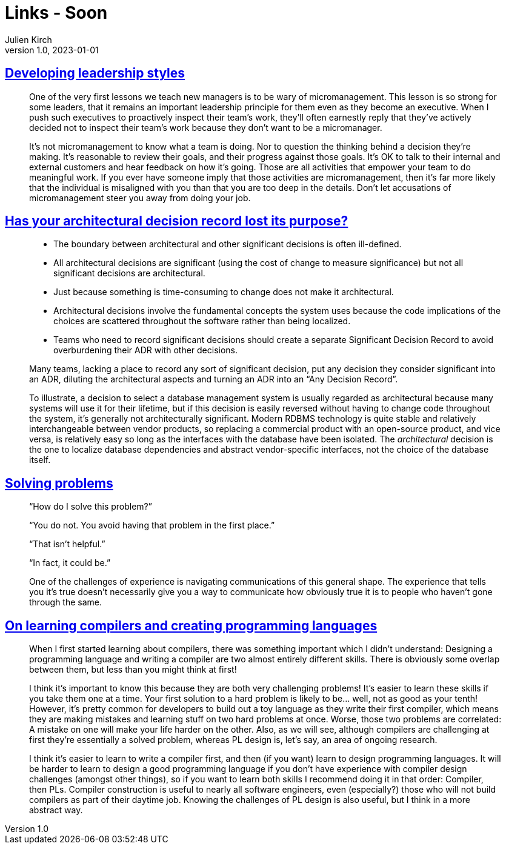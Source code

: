 = Links - Soon
Julien Kirch
v1.0, 2023-01-01
:article_lang: en
:figure-caption!:
:article_description: 

== link:https://lethain.com/developing-leadership-styles/[Developing leadership styles]

[quote]
____
One of the very first lessons we teach new managers is to be wary of micromanagement. This lesson is so strong for some leaders, that it remains an important leadership principle for them even as they become an executive. When I push such executives to proactively inspect their team’s work, they’ll often earnestly reply that they’ve actively decided not to inspect their team’s work because they don’t want to be a micromanager.
____

[quote]
____
It’s not micromanagement to know what a team is doing. Nor to question the thinking behind a decision they’re making. It’s reasonable to review their goals, and their progress against those goals. It’s OK to talk to their internal and external customers and hear feedback on how it’s going. Those are all activities that empower your team to do meaningful work. If you ever have someone imply that those activities are micromanagement, then it’s far more likely that the individual is misaligned with you than that you are too deep in the details. Don’t let accusations of micromanagement steer you away from doing your job.
____


== link:https://www.infoq.com/articles/architectural-decision-record-purpose/[Has your architectural decision record lost its purpose?]

[quote]
____
* The boundary between architectural and other significant decisions is often ill-defined.  
* All architectural decisions are significant (using the cost of change to measure significance) but not all significant decisions are architectural.
* Just because something is time-consuming to change does not make it architectural.
* Architectural decisions involve the fundamental concepts the system uses because the code implications of the choices are scattered throughout the software rather than being localized. 
* Teams who need to record significant decisions should create a separate Significant Decision Record to avoid overburdening their ADR with other decisions. 
____

[quote]
____
Many teams, lacking a place to record any sort of significant decision, put any decision they consider significant into an ADR, diluting the architectural aspects and turning an ADR into an "`Any Decision Record`". 
____

[quote]
____
To illustrate, a decision to select a database management system is usually regarded as architectural because many systems will use it for their lifetime, but if this decision is easily reversed without having to change code throughout the system, it’s generally not architecturally significant. Modern RDBMS technology is quite stable and relatively interchangeable between vendor products, so replacing a commercial product with an open-source product, and vice versa, is relatively easy so long as the interfaces with the database have been isolated. The _architectural_ decision is the one to localize database dependencies and abstract vendor-specific interfaces, not the choice of the database itself.
____

== link:https://mastodon.social/@mhoye/111295537103529138[Solving problems]

[quote]
____
"`How do I solve this problem?`"

"`You do not. You avoid having that problem in the first place.`"

"`That isn't helpful.`"

"`In fact, it could be.`"

One of the challenges of experience is navigating communications of this general shape. The experience that tells you it's true doesn't necessarily give you a way to communicate how obviously true it is to people who haven't gone through the same.
____

== link:https://www.craigstuntz.com/posts/2023-10-13-learning-compilers-and-programming-languages.html[On learning compilers and creating programming languages]

[quote]
____
When I first started learning about compilers, there was something important which I didn’t understand: Designing a programming language and writing a compiler are two almost entirely different skills. There is obviously some overlap between them, but less than you might think at first!

I think it’s important to know this because they are both very challenging problems! It’s easier to learn these skills if you take them one at a time. Your first solution to a hard problem is likely to be… well, not as good as your tenth! However, it’s pretty common for developers to build out a toy language as they write their first compiler, which means they are making mistakes and learning stuff on two hard problems at once. Worse, those two problems are correlated: A mistake on one will make your life harder on the other. Also, as we will see, although compilers are challenging at first they’re essentially a solved problem, whereas PL design is, let’s say, an area of ongoing research.

I think it’s easier to learn to write a compiler first, and then (if you want) learn to design programming languages. It will be harder to learn to design a good programming language if you don’t have experience with compiler design challenges (amongst other things), so if you want to learn both skills I recommend doing it in that order: Compiler, then PLs. Compiler construction is useful to nearly all software engineers, even (especially?) those who will not build compilers as part of their daytime job. Knowing the challenges of PL design is also useful, but I think in a more abstract way.
____
